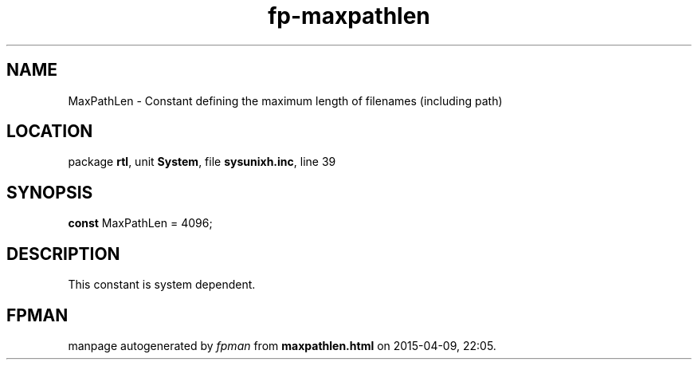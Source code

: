 .\" file autogenerated by fpman
.TH "fp-maxpathlen" 3 "2014-03-14" "fpman" "Free Pascal Programmer's Manual"
.SH NAME
MaxPathLen - Constant defining the maximum length of filenames (including path)
.SH LOCATION
package \fBrtl\fR, unit \fBSystem\fR, file \fBsysunixh.inc\fR, line 39
.SH SYNOPSIS
\fBconst\fR MaxPathLen = 4096;

.SH DESCRIPTION
This constant is system dependent.


.SH FPMAN
manpage autogenerated by \fIfpman\fR from \fBmaxpathlen.html\fR on 2015-04-09, 22:05.

